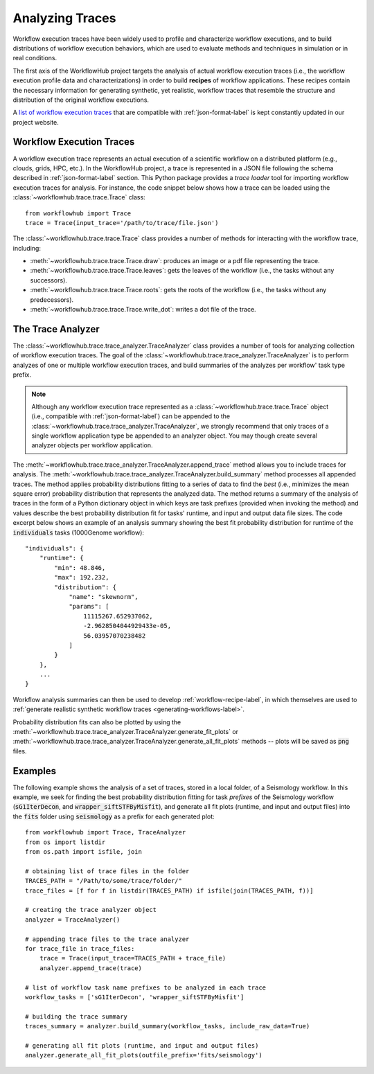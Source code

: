 .. _traces-label:

Analyzing Traces
================

Workflow execution traces have been widely used to profile and characterize
workflow executions, and to build distributions of workflow execution behaviors,
which are used to evaluate methods and techniques in simulation or in real
conditions.

The first axis of the WorkflowHub project targets the analysis of actual workflow
execution traces (i.e., the workflow execution profile data and characterizations)
in order to build **recipes** of workflow applications. These recipes contain
the necessary information for generating synthetic, yet realistic, workflow
traces that resemble the structure and distribution of the original workflow
executions.

A `list of workflow execution traces <https://workflowhub.org/traces.html>`_
that are compatible with :ref:`json-format-label` is kept constantly updated
in our project website.

Workflow Execution Traces
-------------------------

A workflow execution trace represents an actual execution of a scientific
workflow on a distributed platform (e.g., clouds, grids, HPC, etc.). In the
WorkflowHub project, a trace is represented in a JSON file following the
schema described in :ref:`json-format-label` section. This Python package
provides a *trace loader* tool for importing workflow execution traces
for analysis. For instance, the code snippet below shows how a trace can
be loaded using the :class:`~workflowhub.trace.trace.Trace` class: ::

    from workflowhub import Trace
    trace = Trace(input_trace='/path/to/trace/file.json')

The :class:`~workflowhub.trace.trace.Trace` class provides a number of
methods for interacting with the workflow trace, including:

- :meth:`~workflowhub.trace.trace.Trace.draw`: produces an image or a pdf file representing the trace.
- :meth:`~workflowhub.trace.trace.Trace.leaves`: gets the leaves of the workflow (i.e., the tasks without any successors).
- :meth:`~workflowhub.trace.trace.Trace.roots`: gets the roots of the workflow (i.e., the tasks without any predecessors).
- :meth:`~workflowhub.trace.trace.Trace.write_dot`: writes a dot file of the trace.

The Trace Analyzer
------------------

The :class:`~workflowhub.trace.trace_analyzer.TraceAnalyzer` class provides
a number of tools for analyzing collection of workflow execution traces. The
goal of the :class:`~workflowhub.trace.trace_analyzer.TraceAnalyzer` is to
perform analyzes of one or multiple workflow execution traces, and build
summaries of the analyzes per workflow' task type prefix.

.. note::

    Although any workflow execution trace represented as a
    :class:`~workflowhub.trace.trace.Trace` object (i.e., compatible with
    :ref:`json-format-label`) can be appended to the
    :class:`~workflowhub.trace.trace_analyzer.TraceAnalyzer`, we strongly
    recommend that only traces of a single workflow application type be
    appended to an analyzer object. You may though create several analyzer
    objects per workflow application.

The :meth:`~workflowhub.trace.trace_analyzer.TraceAnalyzer.append_trace` method
allows you to include traces for analysis. The
:meth:`~workflowhub.trace.trace_analyzer.TraceAnalyzer.build_summary` method
processes all appended traces. The method applies probability distributions fitting
to a series of data to find the *best* (i.e., minimizes the mean square error)
probability distribution that represents the analyzed data. The method returns
a summary of the analysis of traces in the form of a Python dictionary object in
which keys are task prefixes (provided when invoking the method) and values
describe the best probability distribution fit for tasks' runtime, and input and
output data file sizes. The code excerpt below shows an example of an analysis
summary showing the best fit probability distribution for runtime of the
:code:`individuals` tasks (1000Genome workflow): ::

    "individuals": {
        "runtime": {
            "min": 48.846,
            "max": 192.232,
            "distribution": {
                "name": "skewnorm",
                "params": [
                    11115267.652937062,
                    -2.9628504044929433e-05,
                    56.03957070238482
                ]
            }
        },
        ...
    }

Workflow analysis summaries can then be used to develop :ref:`workflow-recipe-label`,
in which themselves are used to :ref:`generate realistic synthetic workflow traces
<generating-workflows-label>`.

Probability distribution fits can also be plotted by using the
:meth:`~workflowhub.trace.trace_analyzer.TraceAnalyzer.generate_fit_plots` or
:meth:`~workflowhub.trace.trace_analyzer.TraceAnalyzer.generate_all_fit_plots`
methods -- plots will be saved as :code:`png` files.

Examples
--------

The following example shows the analysis of a set of traces, stored in a local folder,
of a Seismology workflow. In this example, we seek for finding the best probability
distribution fitting for task *prefixes* of the Seismology workflow
(:code:`sG1IterDecon`, and :code:`wrapper_siftSTFByMisfit`), and generate all fit
plots (runtime, and input and output files) into the :code:`fits` folder using
:code:`seismology` as a prefix for each generated plot: ::

    from workflowhub import Trace, TraceAnalyzer
    from os import listdir
    from os.path import isfile, join

    # obtaining list of trace files in the folder
    TRACES_PATH = "/Path/to/some/trace/folder/"
    trace_files = [f for f in listdir(TRACES_PATH) if isfile(join(TRACES_PATH, f))]

    # creating the trace analyzer object
    analyzer = TraceAnalyzer()

    # appending trace files to the trace analyzer
    for trace_file in trace_files:
        trace = Trace(input_trace=TRACES_PATH + trace_file)
        analyzer.append_trace(trace)

    # list of workflow task name prefixes to be analyzed in each trace
    workflow_tasks = ['sG1IterDecon', 'wrapper_siftSTFByMisfit']

    # building the trace summary
    traces_summary = analyzer.build_summary(workflow_tasks, include_raw_data=True)

    # generating all fit plots (runtime, and input and output files)
    analyzer.generate_all_fit_plots(outfile_prefix='fits/seismology')
